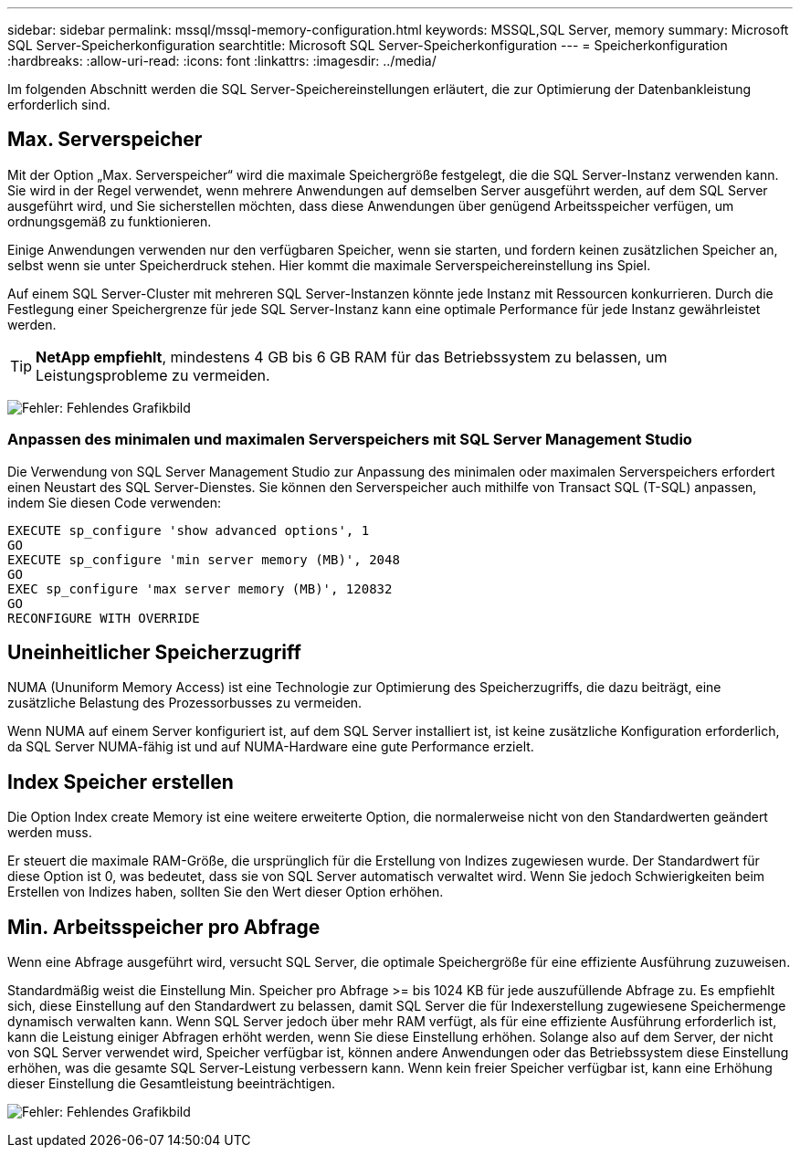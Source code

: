 ---
sidebar: sidebar 
permalink: mssql/mssql-memory-configuration.html 
keywords: MSSQL,SQL Server, memory 
summary: Microsoft SQL Server-Speicherkonfiguration 
searchtitle: Microsoft SQL Server-Speicherkonfiguration 
---
= Speicherkonfiguration
:hardbreaks:
:allow-uri-read: 
:icons: font
:linkattrs: 
:imagesdir: ../media/


[role="lead"]
Im folgenden Abschnitt werden die SQL Server-Speichereinstellungen erläutert, die zur Optimierung der Datenbankleistung erforderlich sind.



== Max. Serverspeicher

Mit der Option „Max. Serverspeicher“ wird die maximale Speichergröße festgelegt, die die SQL Server-Instanz verwenden kann. Sie wird in der Regel verwendet, wenn mehrere Anwendungen auf demselben Server ausgeführt werden, auf dem SQL Server ausgeführt wird, und Sie sicherstellen möchten, dass diese Anwendungen über genügend Arbeitsspeicher verfügen, um ordnungsgemäß zu funktionieren.

Einige Anwendungen verwenden nur den verfügbaren Speicher, wenn sie starten, und fordern keinen zusätzlichen Speicher an, selbst wenn sie unter Speicherdruck stehen. Hier kommt die maximale Serverspeichereinstellung ins Spiel.

Auf einem SQL Server-Cluster mit mehreren SQL Server-Instanzen könnte jede Instanz mit Ressourcen konkurrieren. Durch die Festlegung einer Speichergrenze für jede SQL Server-Instanz kann eine optimale Performance für jede Instanz gewährleistet werden.


TIP: *NetApp empfiehlt*, mindestens 4 GB bis 6 GB RAM für das Betriebssystem zu belassen, um Leistungsprobleme zu vermeiden.

image:mssql-max-server-memory.png["Fehler: Fehlendes Grafikbild"]



=== Anpassen des minimalen und maximalen Serverspeichers mit SQL Server Management Studio

Die Verwendung von SQL Server Management Studio zur Anpassung des minimalen oder maximalen Serverspeichers erfordert einen Neustart des SQL Server-Dienstes. Sie können den Serverspeicher auch mithilfe von Transact SQL (T-SQL) anpassen, indem Sie diesen Code verwenden:

....
EXECUTE sp_configure 'show advanced options', 1
GO
EXECUTE sp_configure 'min server memory (MB)', 2048
GO
EXEC sp_configure 'max server memory (MB)', 120832
GO
RECONFIGURE WITH OVERRIDE
....


== Uneinheitlicher Speicherzugriff

NUMA (Ununiform Memory Access) ist eine Technologie zur Optimierung des Speicherzugriffs, die dazu beiträgt, eine zusätzliche Belastung des Prozessorbusses zu vermeiden.

Wenn NUMA auf einem Server konfiguriert ist, auf dem SQL Server installiert ist, ist keine zusätzliche Konfiguration erforderlich, da SQL Server NUMA-fähig ist und auf NUMA-Hardware eine gute Performance erzielt.



== Index Speicher erstellen

Die Option Index create Memory ist eine weitere erweiterte Option, die normalerweise nicht von den Standardwerten geändert werden muss.

Er steuert die maximale RAM-Größe, die ursprünglich für die Erstellung von Indizes zugewiesen wurde. Der Standardwert für diese Option ist 0, was bedeutet, dass sie von SQL Server automatisch verwaltet wird. Wenn Sie jedoch Schwierigkeiten beim Erstellen von Indizes haben, sollten Sie den Wert dieser Option erhöhen.



== Min. Arbeitsspeicher pro Abfrage

Wenn eine Abfrage ausgeführt wird, versucht SQL Server, die optimale Speichergröße für eine effiziente Ausführung zuzuweisen.

Standardmäßig weist die Einstellung Min. Speicher pro Abfrage >= bis 1024 KB für jede auszufüllende Abfrage zu. Es empfiehlt sich, diese Einstellung auf den Standardwert zu belassen, damit SQL Server die für Indexerstellung zugewiesene Speichermenge dynamisch verwalten kann. Wenn SQL Server jedoch über mehr RAM verfügt, als für eine effiziente Ausführung erforderlich ist, kann die Leistung einiger Abfragen erhöht werden, wenn Sie diese Einstellung erhöhen. Solange also auf dem Server, der nicht von SQL Server verwendet wird, Speicher verfügbar ist, können andere Anwendungen oder das Betriebssystem diese Einstellung erhöhen, was die gesamte SQL Server-Leistung verbessern kann. Wenn kein freier Speicher verfügbar ist, kann eine Erhöhung dieser Einstellung die Gesamtleistung beeinträchtigen.

image:mssql-min-memory-per-query.png["Fehler: Fehlendes Grafikbild"]
